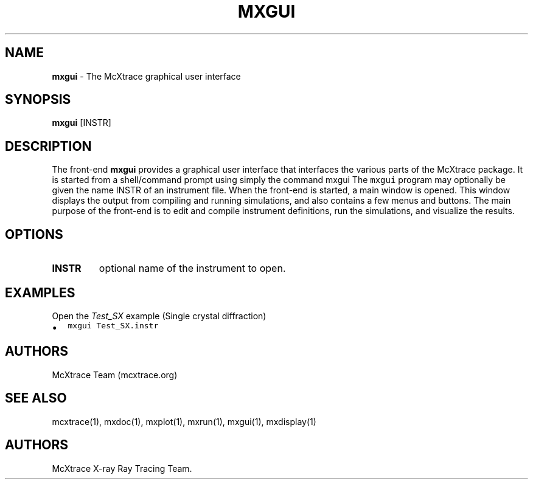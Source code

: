 .\" Automatically generated by Pandoc 2.17.1.1
.\"
.\" Define V font for inline verbatim, using C font in formats
.\" that render this, and otherwise B font.
.ie "\f[CB]x\f[]"x" \{\
. ftr V B
. ftr VI BI
. ftr VB B
. ftr VBI BI
.\}
.el \{\
. ftr V CR
. ftr VI CI
. ftr VB CB
. ftr VBI CBI
.\}
.TH "MXGUI" "1" "July 2024" "" ""
.hy
.SH NAME
.PP
\f[B]mxgui\f[R] - The McXtrace graphical user interface
.SH SYNOPSIS
.PP
\f[B]mxgui\f[R] [INSTR]
.SH DESCRIPTION
.PP
The front-end \f[B]mxgui\f[R] provides a graphical user interface that
interfaces the various parts of the McXtrace package.
It is started from a shell/command prompt using simply the command mxgui
The \f[V]mxgui\f[R] program may optionally be given the name INSTR of an
instrument file.
When the front-end is started, a main window is opened.
This window displays the output from compiling and running simulations,
and also contains a few menus and buttons.
The main purpose of the front-end is to edit and compile instrument
definitions, run the simulations, and visualize the results.
.SH OPTIONS
.TP
\f[B]INSTR\f[R]
optional name of the instrument to open.
.SH EXAMPLES
.TP
Open the \f[I]Test_SX\f[R] example (Single crystal diffraction)
.IP \[bu] 2
\f[V]mxgui Test_SX.instr\f[R]
.SH AUTHORS
.PP
McXtrace Team (mcxtrace.org)
.SH SEE ALSO
.PP
mcxtrace(1), mxdoc(1), mxplot(1), mxrun(1), mxgui(1), mxdisplay(1)
.SH AUTHORS
McXtrace X-ray Ray Tracing Team.
